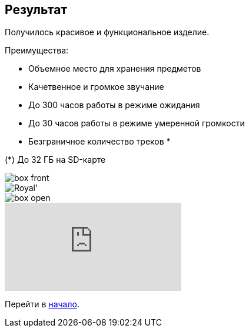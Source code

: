 ifdef::env-github[]
:imagesdir: ../images/
endif::[]
ifdef::env-vscode[]
:imagesdir: ../images/
endif::[]
== Результат

Получилось красивое и функциональное изделие.

.Преимущества:
* Объемное место для хранения предметов
* Качетвенное и громкое звучание
* До 300 часов работы в режиме ожидания
* До 30 часов работы в режиме умеренной громкости
* Безграничное количество треков *

(*) До 32 ГБ на SD-карте

image::box_front.jpg[]

image::Royal'.jpg[]

image::box_open.jpg[]

ifdef::env-github[]
image:https://img.youtube.com/vi/F3KdXyVSGKw/maxresdefault.jpg[link=https://youtu.be/F3KdXyVSGKw]
endif::[]

ifndef::env-github[]
video::F3KdXyVSGKw[youtube]
endif::[]

Перейти в xref:index.adoc[начало].
